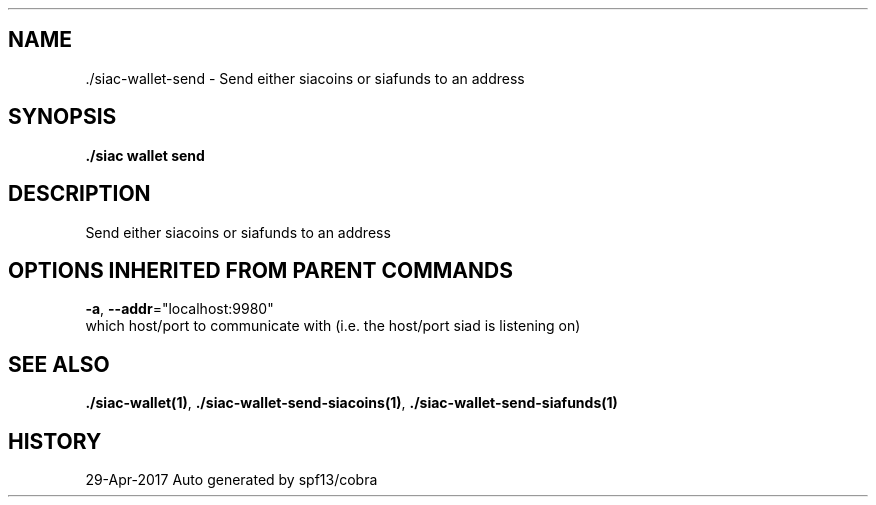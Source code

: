 .TH "./SIAC\-WALLET\-SEND" "1" "Apr 2017" "Auto generated by spf13/cobra" "siac Manual" 
.nh
.ad l


.SH NAME
.PP
\&./siac\-\&wallet\-\&send \- Send either siacoins or siafunds to an address


.SH SYNOPSIS
.PP
\fB\&./siac wallet send\fP


.SH DESCRIPTION
.PP
Send either siacoins or siafunds to an address


.SH OPTIONS INHERITED FROM PARENT COMMANDS
.PP
\fB\-a\fP, \fB\-\-addr\fP="localhost:9980"
    which host/port to communicate with (i.e. the host/port siad is listening on)


.SH SEE ALSO
.PP
\fB\&./siac\-\&wallet(1)\fP, \fB\&./siac\-\&wallet\-\&send\-\&siacoins(1)\fP, \fB\&./siac\-\&wallet\-\&send\-\&siafunds(1)\fP


.SH HISTORY
.PP
29\-Apr\-2017 Auto generated by spf13/cobra
